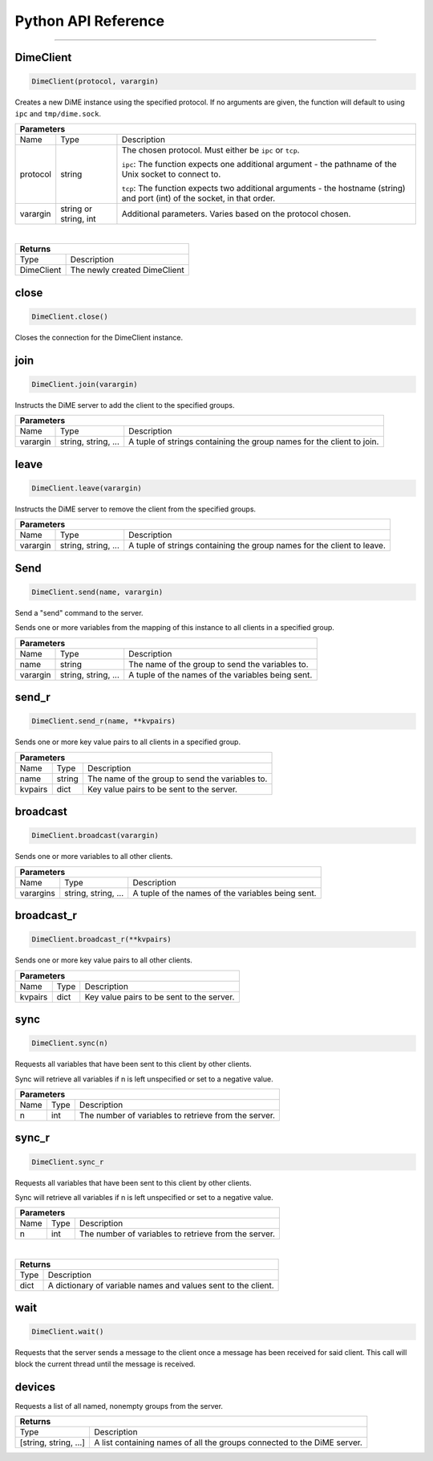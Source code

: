 .. _api_python:

====================
Python API Reference
====================

----------

----------
DimeClient
----------

.. code:: python

    DimeClient(protocol, varargin)

Creates a new DiME instance using the specified protocol. If no arguments are given, 
the function will default to using ``ipc`` and ``tmp/dime.sock``.

+-----------------------------------------------------------------------------------------------------------------------------+
| Parameters                                                                                                                  |
+==================+================================+=========================================================================+
| Name             | Type                           | Description                                                             |
+------------------+--------------------------------+-------------------------------------------------------------------------+
| protocol         | string                         | The chosen protocol. Must either be ``ipc`` or ``tcp``.                 |
|                  |                                |                                                                         |
|                  |                                | ``ipc``: The function expects one additional argument - the pathname    |
|                  |                                | of the Unix socket to connect to.                                       |
|                  |                                |                                                                         |
|                  |                                | ``tcp``: The function expects two additional arguments - the            |
|                  |                                | hostname (string) and port (int) of the socket, in that order.          |
+------------------+--------------------------------+-------------------------------------------------------------------------+
| varargin         | string or string, int          | Additional parameters. Varies based on the protocol chosen.             |
+------------------+--------------------------------+-------------------------------------------------------------------------+

|

+-----------------------------------------------------------------------------------------------------+
| Returns                                                                                             |
+================================+====================================================================+
| Type                           | Description                                                        |
+--------------------------------+--------------------------------------------------------------------+
| DimeClient                     | The newly created DimeClient                                       |
+--------------------------------+--------------------------------------------------------------------+


-----
close
-----

.. code:: python

    DimeClient.close()

Closes the connection for the DimeClient instance.


----
join
----

.. code:: python

    DimeClient.join(varargin)

Instructs the DiME server to add the client to the specified groups.

+-----------------------------------------------------------------------------------------------------------------------------+
| Parameters                                                                                                                  |
+==================+================================+=========================================================================+
| Name             | Type                           | Description                                                             |
+------------------+--------------------------------+-------------------------------------------------------------------------+
| varargin         | string, string, ...            | A tuple of strings containing the group names for the client to join.   |
+------------------+--------------------------------+-------------------------------------------------------------------------+

-----
leave
-----

.. code:: python

    DimeClient.leave(varargin)

Instructs the DiME server to remove the client from the specified groups.

+-----------------------------------------------------------------------------------------------------------------------------+
| Parameters                                                                                                                  |
+==================+================================+=========================================================================+
| Name             | Type                           | Description                                                             |
+------------------+--------------------------------+-------------------------------------------------------------------------+
| varargin         | string, string, ...            | A tuple of strings containing the group names for the client to leave.  |
+------------------+--------------------------------+-------------------------------------------------------------------------+


----
Send
----

.. code:: python

    DimeClient.send(name, varargin)

Send a "send" command to the server.

Sends one or more variables from the mapping of this instance to all clients in a specified group.

+-----------------------------------------------------------------------------------------------------------------------------+
| Parameters                                                                                                                  |
+==================+================================+=========================================================================+
| Name             | Type                           | Description                                                             |
+------------------+--------------------------------+-------------------------------------------------------------------------+
| name             | string                         | The name of the group to send the variables to.                         |
+------------------+--------------------------------+-------------------------------------------------------------------------+
| varargin         | string, string, ...            | A tuple of the names of the variables being sent.                       |
+------------------+--------------------------------+-------------------------------------------------------------------------+


------
send_r
------

.. code:: python

    DimeClient.send_r(name, **kvpairs)

Sends one or more key value pairs to all clients in a specified group.

+-----------------------------------------------------------------------------------------------------------------------------+
| Parameters                                                                                                                  |
+==================+================================+=========================================================================+
| Name             | Type                           | Description                                                             |
+------------------+--------------------------------+-------------------------------------------------------------------------+
| name             | string                         | The name of the group to send the variables to.                         |
+------------------+--------------------------------+-------------------------------------------------------------------------+
| kvpairs          | dict                           | Key value pairs to be sent to the server.                               |
+------------------+--------------------------------+-------------------------------------------------------------------------+


---------
broadcast
---------

.. code:: python

    DimeClient.broadcast(varargin)

Sends one or more variables to all other clients.

+-----------------------------------------------------------------------------------------------------------------------------+
| Parameters                                                                                                                  |
+==================+================================+=========================================================================+
| Name             | Type                           | Description                                                             |
+------------------+--------------------------------+-------------------------------------------------------------------------+
| varargins        | string, string, ...            | A tuple of the names of the variables being sent.                       |
+------------------+--------------------------------+-------------------------------------------------------------------------+


-----------
broadcast_r
-----------

.. code:: python

    DimeClient.broadcast_r(**kvpairs)

Sends one or more key value pairs to all other clients.

+-----------------------------------------------------------------------------------------------------------------------------+
| Parameters                                                                                                                  |
+==================+================================+=========================================================================+
| Name             | Type                           | Description                                                             |
+------------------+--------------------------------+-------------------------------------------------------------------------+
| kvpairs          | dict                           | Key value pairs to be sent to the server.                               |
+------------------+--------------------------------+-------------------------------------------------------------------------+


----
sync
----

.. code:: python

    DimeClient.sync(n)

Requests all variables that have been sent to this client by other clients.

Sync will retrieve all variables if n is left unspecified or set to a negative value.

+-----------------------------------------------------------------------------------------------------------------------------+
| Parameters                                                                                                                  |
+==================+================================+=========================================================================+
| Name             | Type                           | Description                                                             |
+------------------+--------------------------------+-------------------------------------------------------------------------+
| n                | int                            | The number of variables to retrieve from the server.                    |
+------------------+--------------------------------+-------------------------------------------------------------------------+


------
sync_r
------

.. code:: python

    DimeClient.sync_r

Requests all variables that have been sent to this client by other clients.

Sync will retrieve all variables if n is left unspecified or set to a negative value.

+-----------------------------------------------------------------------------------------------------------------------------+
| Parameters                                                                                                                  |
+==================+================================+=========================================================================+
| Name             | Type                           | Description                                                             |
+------------------+--------------------------------+-------------------------------------------------------------------------+
| n                | int                            | The number of variables to retrieve from the server.                    |
+------------------+--------------------------------+-------------------------------------------------------------------------+

|

+-----------------------------------------------------------------------------------------------------+
| Returns                                                                                             |
+================================+====================================================================+
| Type                           | Description                                                        |
+--------------------------------+--------------------------------------------------------------------+
| dict                           | A dictionary of variable names and values sent to the client.      |
+--------------------------------+--------------------------------------------------------------------+


----
wait
----

.. code:: python

    DimeClient.wait()

Requests that the server sends a message to the client once a message has been received for said client. 
This call will block the current thread until the message is received.


-------
devices
-------

Requests a list of all named, nonempty groups from the server.

+-----------------------------------------------------------------------------------------------------+
| Returns                                                                                             |
+================================+====================================================================+
| Type                           | Description                                                        |
+--------------------------------+--------------------------------------------------------------------+
| [string, string, ...]          | A list containing names of all the groups connected to the DiME    |
|                                | server.                                                            |
+--------------------------------+--------------------------------------------------------------------+